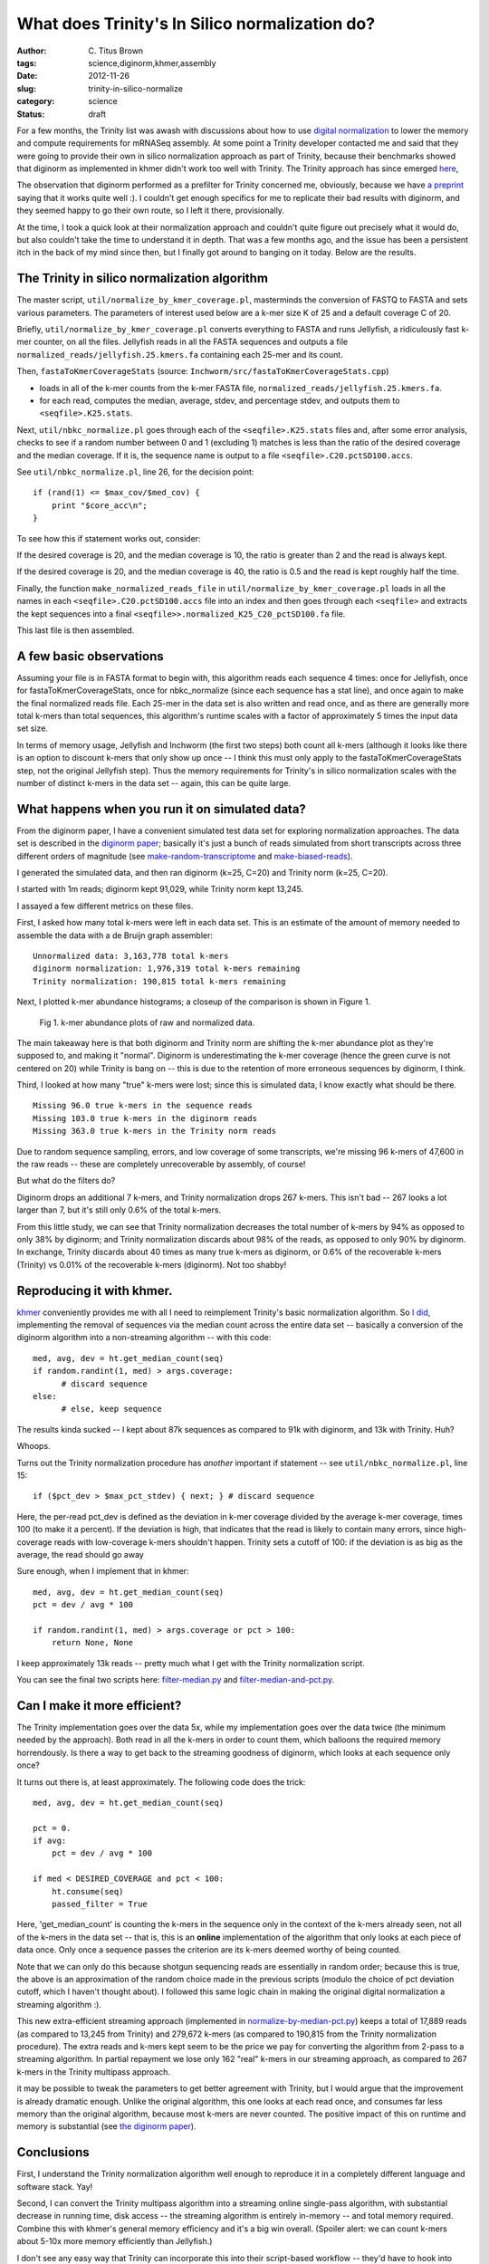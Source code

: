 What does Trinity's In Silico normalization do?
###############################################

:author: C\. Titus Brown
:tags: science,diginorm,khmer,assembly
:date: 2012-11-26
:slug: trinity-in-silico-normalize
:category: science
:status: draft

For a few months, the Trinity list was awash with discussions about
how to use `digital normalization
<http://ivory.idyll.org/blog/what-is-diginorm.html>`__ to lower the
memory and compute requirements for mRNASeq assembly.  At some point a
Trinity developer contacted me and said that they were going to
provide their own in silico normalization approach as part of Trinity,
because their benchmarks showed that diginorm as implemented in khmer
didn't work too well with Trinity.  The Trinity approach has since
emerged `here
<http://trinityrnaseq.sourceforge.net/trinity_insilico_normalization.html>`__,

The observation that diginorm performed as a prefilter for Trinity
concerned me, obviously, because we have `a preprint
<http://arxiv.org/abs/1203.4802>`__ saying that it works quite well
:).  I couldn't get enough specifics for me to replicate their bad
results with diginorm, and they seemed happy to go their own route, so
I left it there, provisionally.

At the time, I took a quick look at their normalization approach and
couldn't quite figure out precisely what it would do, but also couldn't
take the time to understand it in depth.  That was a few months ago,
and the issue has been a persistent itch in the back of my mind since
then, but I finally got around to banging on it today.  Below are the
results.

The Trinity in silico normalization algorithm
~~~~~~~~~~~~~~~~~~~~~~~~~~~~~~~~~~~~~~~~~~~~~

The master script, ``util/normalize_by_kmer_coverage.pl``, masterminds
the conversion of FASTQ to FASTA and sets various parameters.  The
parameters of interest used below are a k-mer size K of 25 and a
default coverage C of 20.

Briefly, ``util/normalize_by_kmer_coverage.pl`` converts everything to
FASTA and runs Jellyfish, a ridiculously fast k-mer counter, on all
the files.  Jellyfish reads in all the FASTA sequences and outputs a
file ``normalized_reads/jellyfish.25.kmers.fa`` containing each
25-mer and its count.

Then, ``fastaToKmerCoverageStats`` (source:
``Inchworm/src/fastaToKmerCoverageStats.cpp``)

- loads in all of the k-mer counts from the k-mer FASTA file, ``normalized_reads/jellyfish.25.kmers.fa``.

- for each read, computes the median, average, stdev, and percentage stdev, and outputs them to ``<seqfile>.K25.stats``.

Next, ``util/nbkc_normalize.pl`` goes through each of the
``<seqfile>.K25.stats`` files and, after some error analysis, checks to
see if a random number between 0 and 1 (excluding 1) matches is less
than the ratio of the desired coverage and the median coverage.  If it
is, the sequence name is output to a file
``<seqfile>.C20.pctSD100.accs``.

See ``util/nbkc_normalize.pl``, line 26, for the decision point::

        if (rand(1) <= $max_cov/$med_cov) {
            print "$core_acc\n";
        }

To see how this if statement works out, consider:

If the desired coverage is 20, and the median coverage is 10,
the ratio is greater than 2 and the read is always kept.

If the desired coverage is 20, and the median coverage is 40,
the ratio is 0.5 and the read is kept roughly half the time.

Finally, the function ``make_normalized_reads_file`` in
``util/normalize_by_kmer_coverage.pl`` loads in all the names in each
``<seqfile>.C20.pctSD100.accs`` file into an index and then goes
through each ``<seqfile>`` and extracts the kept sequences into a
final ``<seqfile>>.normalized_K25_C20_pctSD100.fa`` file.

This last file is then assembled.

A few basic observations
~~~~~~~~~~~~~~~~~~~~~~~~

Assuming your file is in FASTA format to begin with, this algorithm
reads each sequence 4 times: once for Jellyfish, once for
fastaToKmerCoverageStats, once for nbkc_normalize (since each sequence
has a stat line), and once again to make the final normalized reads
file.  Each 25-mer in the data set is also written and read once, and
as there are generally more total k-mers than total sequences, this
algorithm's runtime scales with a factor of approximately 5 times the
input data set size.

In terms of memory usage, Jellyfish and Inchworm (the first two steps)
both count all k-mers (although it looks like there is an option to
discount k-mers that only show up once -- I think this must only apply
to the fastaToKmerCoverageStats step, not the original Jellyfish
step).  Thus the memory requirements for Trinity's in silico
normalization scales with the number of distinct k-mers in the data
set -- again, this can be quite large.

What happens when you run it on simulated data?
~~~~~~~~~~~~~~~~~~~~~~~~~~~~~~~~~~~~~~~~~~~~~~~

From the diginorm paper, I have a convenient simulated test data set
for exploring normalization approaches.  The data set is described in
the `diginorm paper <http://arxiv.org/abs/1203.4802>`__; basically
it's just a bunch of reads simulated from short transcripts across
three different orders of magnitude (see `make-random-transcriptome
<https://github.com/ged-lab/2012-paper-diginorm/blob/master/pipeline/make-random-transcriptome.py>`__
and `make-biased-reads
<https://github.com/ged-lab/2012-paper-diginorm/blob/master/pipeline/make-biased-reads.py>`__).

I generated the simulated data, and then ran diginorm (k=25, C=20) and
Trinity norm (k=25, C=20).

I started with 1m reads; diginorm kept 91,029, while Trinity norm kept
13,245.

I assayed a few different metrics on these files.

First, I asked how many total k-mers were left in each data set.  This is
an estimate of the amount of memory needed to assemble the data with a
de Bruijn graph assembler::

   Unnormalized data: 3,163,778 total k-mers
   diginorm normalization: 1,976,319 total k-mers remaining
   Trinity normalization: 190,815 total k-mers remaining

Next, I plotted k-mer abundance histograms; a closeup of the comparison
is shown in Figure 1.

.. figure:: ../static/images/normhistzoom.png
   :width: 500px

   Fig 1. k-mer abundance plots of raw and normalized data.

The main takeaway here is that both diginorm and Trinity norm are
shifting the k-mer abundance plot as they're supposed to, and making
it "normal".  Diginorm is underestimating the k-mer coverage (hence
the green curve is not centered on 20) while Trinity is bang on --
this is due to the retention of more erroneous sequences by diginorm,
I think.

Third, I looked at how many "true" k-mers were lost; since this is
simulated data, I know exactly what should be there. ::

   Missing 96.0 true k-mers in the sequence reads
   Missing 103.0 true k-mers in the diginorm reads
   Missing 363.0 true k-mers in the Trinity norm reads

Due to random sequence sampling, errors, and low coverage of some
transcripts, we're missing 96 k-mers of 47,600 in the raw reads --
these are completely unrecoverable by assembly, of course!

But what do the filters do?

Diginorm drops an additional 7 k-mers, and Trinity normalization drops
267 k-mers.  This isn't bad -- 267 looks a lot larger than 7, but it's
still only 0.6% of the total k-mers.

From this little study, we can see that Trinity normalization decreases
the total number of k-mers by 94% as opposed to only 38% by diginorm;
and Trinity normalization discards about 98% of the reads, as opposed
to only 90% by diginorm.  In exchange, Trinity discards about 40 times
as many true k-mers as diginorm, or 0.6% of the recoverable k-mers
(Trinity) vs 0.01% of the recoverable k-mers (diginorm).  Not too shabby!

Reproducing it with khmer.
~~~~~~~~~~~~~~~~~~~~~~~~~~

`khmer <https://github.com/ged-lab/khmer>`__ conveniently provides me
with all I need to reimplement Trinity's basic normalization
algorithm.  So `I did <https://github.com/ctb/khmer/blob/trinity/sandbox/filter-median.py>`__, implementing the removal of sequences
via the median count across the entire data set -- basically a
conversion of the diginorm algorithm into a non-streaming algorithm --
with this code:: 

      med, avg, dev = ht.get_median_count(seq)
      if random.randint(1, med) > args.coverage:
            # discard sequence
      else:
            # else, keep sequence

The results kinda sucked -- I kept about 87k sequences as compared to 91k
with diginorm, and 13k with Trinity.  Huh?

Whoops.

Turns out the Trinity normalization procedure has *another* important
if statement -- see ``util/nbkc_normalize.pl``, line 15::

        if ($pct_dev > $max_pct_stdev) { next; } # discard sequence

Here, the per-read pct_dev is defined as the deviation in k-mer
coverage divided by the average k-mer coverage, times 100 (to make it
a percent).  If the deviation is high, that indicates that the read is
likely to contain many errors, since high-coverage reads with
low-coverage k-mers shouldn't happen.  Trinity sets a cutoff of 100:
if the deviation is as big as the average, the read should go away

Sure enough, when I implement that in khmer::

        med, avg, dev = ht.get_median_count(seq)
        pct = dev / avg * 100

        if random.randint(1, med) > args.coverage or pct > 100:
            return None, None

I keep approximately 13k reads -- pretty much what I get with
the Trinity normalization script.

You can see the final two scripts here: `filter-median.py
<https://github.com/ctb/khmer/blob/trinity/sandbox/filter-median.py>`__
and `filter-median-and-pct.py
<https://github.com/ctb/khmer/blob/trinity/sandbox/filter-median-and-pct.py>`__.

Can I make it more efficient?
~~~~~~~~~~~~~~~~~~~~~~~~~~~~~

The Trinity implementation goes over the data 5x, while my
implementation goes over the data twice (the minimum needed by the
approach).  Both read in all the k-mers in order to count them,
which balloons the required memory horrendously.  Is there a way to
get back to the streaming goodness of diginorm, which looks at each
sequence only once?

It turns out there is, at least approximately.  The following code does the trick::

                med, avg, dev = ht.get_median_count(seq)

                pct = 0.
                if avg:
                    pct = dev / avg * 100

                if med < DESIRED_COVERAGE and pct < 100:
                    ht.consume(seq)
                    passed_filter = True

Here, 'get_median_count' is counting the k-mers in the sequence only
in the context of the k-mers already seen, not all of the k-mers in
the data set -- that is, this is an **online** implementation of
the algorithm that only looks at each piece of data once.  Only once a
sequence passes the criterion are its k-mers deemed worthy of
being counted.

Note that we can only do this because shotgun sequencing reads are
essentially in random order; because this is true, the above is an
approximation of the random choice made in the previous scripts
(modulo the choice of pct deviation cutoff, which I haven't thought
about).  I followed this same logic chain in making the original
digital normalization a streaming algorithm :).

This new extra-efficient streaming approach (implemented in
`normalize-by-median-pct.py
<https://github.com/ctb/khmer/blob/trinity/sandbox/normalize-by-median-pct.py>`__)
keeps a total of 17,889 reads (as compared to 13,245 from Trinity) and
279,672 k-mers (as compared to 190,815 from the Trinity normalization
procedure).  The extra reads and k-mers kept seem to be the price we
pay for converting the algorithm from 2-pass to a streaming algorithm.
In partial repayment we lose only 162 "real" k-mers in our streaming
approach, as compared to 267 k-mers in the Trinity multipass approach.

it may be possible to tweak the parameters to get better agreement
with Trinity, but I would argue that the improvement is already
dramatic enough.  Unlike the original algorithm, this one looks at
each read once, and consumes far less memory than the original
algorithm, because most k-mers are never counted.  The positive impact
of this on runtime and memory is substantial (see `the diginorm paper
<http://arxiv.org/abs/1203.4802>`__).

Conclusions
~~~~~~~~~~~

First, I understand the Trinity normalization algorithm well
enough to reproduce it in a completely different language and software
stack.  Yay!

Second, I can convert the Trinity multipass algorithm into a streaming
online single-pass algorithm, with substantial decrease in running
time, disk access -- the streaming algorithm is entirely in-memory --
and total memory required.  Combine this with khmer's general memory
efficiency and it's a big win overall. (Spoiler alert: we can count
k-mers about 5-10x more memory efficiently than Jellyfish.)

I don't see any easy way that Trinity can incorporate this into their
script-based workflow -- they'd have to hook into Jellyfish's library
code -- but it would probably be worth it.

Third, I now understand why the Trinity algorithm discards so much
more data than digital normalization: it uses a pretty hard-core
heuristic guess about what relative k-mer abundances within a read
should look like, and discards reads that look bad.  We are already
doing this with diginorm implicitly by using the median, but this is
way more stringent.  I'm still not sure how much this added stringency
will matter for things like sensitivity to splice junctions.  That,
however, is something I'll leave for future inquiry... because I'm
done for tonight ;).

Over and out!

--titus

p.s. You can see some of the ancillary changes I made to the diginorm
pipeline for this blog post `here
<https://github.com/ctb/2012-paper-diginorm/commit/94ba2c1f8bda2e779285bfc47c6d5d0a08acbad5>`__;
note especially `the IPython Notebook calculations
<http://nbviewer.ipython.org/urls/raw.github.com/ctb/2012-paper-diginorm/trinity/pipeline/abundance-hists.ipynb>`__.
Drop me a note or ask in comments if you want to play with it
yourself.

p.p.s. If the Trinity team implements this, I expect them to cite this blog post :).  I'll `even provide a figshare DOI for them... <http://ivory.idyll.org/blog/posting-blog-entries-to-figshare.html>`__